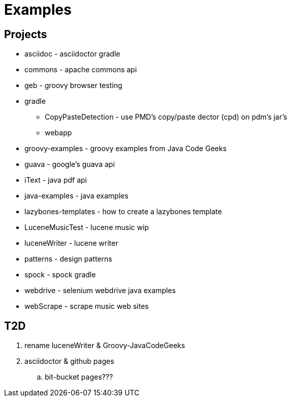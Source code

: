 = Examples

== Projects

* asciidoc - asciidoctor gradle
* commons - apache commons api
* geb - groovy browser testing
* gradle
** CopyPasteDetection - use PMD's copy/paste dector (cpd) on pdm's jar's
** webapp
* groovy-examples - groovy examples from Java Code Geeks
* guava - google's guava api
* iText - java pdf api
* java-examples - java examples
* lazybones-templates - how to create a lazybones template
* LuceneMusicTest - lucene music  wip
* luceneWriter - lucene writer
* patterns - design patterns
* spock - spock gradle
* webdrive - selenium webdrive java examples
* webScrape - scrape music web sites

== T2D
. rename luceneWriter & Groovy-JavaCodeGeeks
. asciidoctor & github pages
.. bit-bucket pages???
